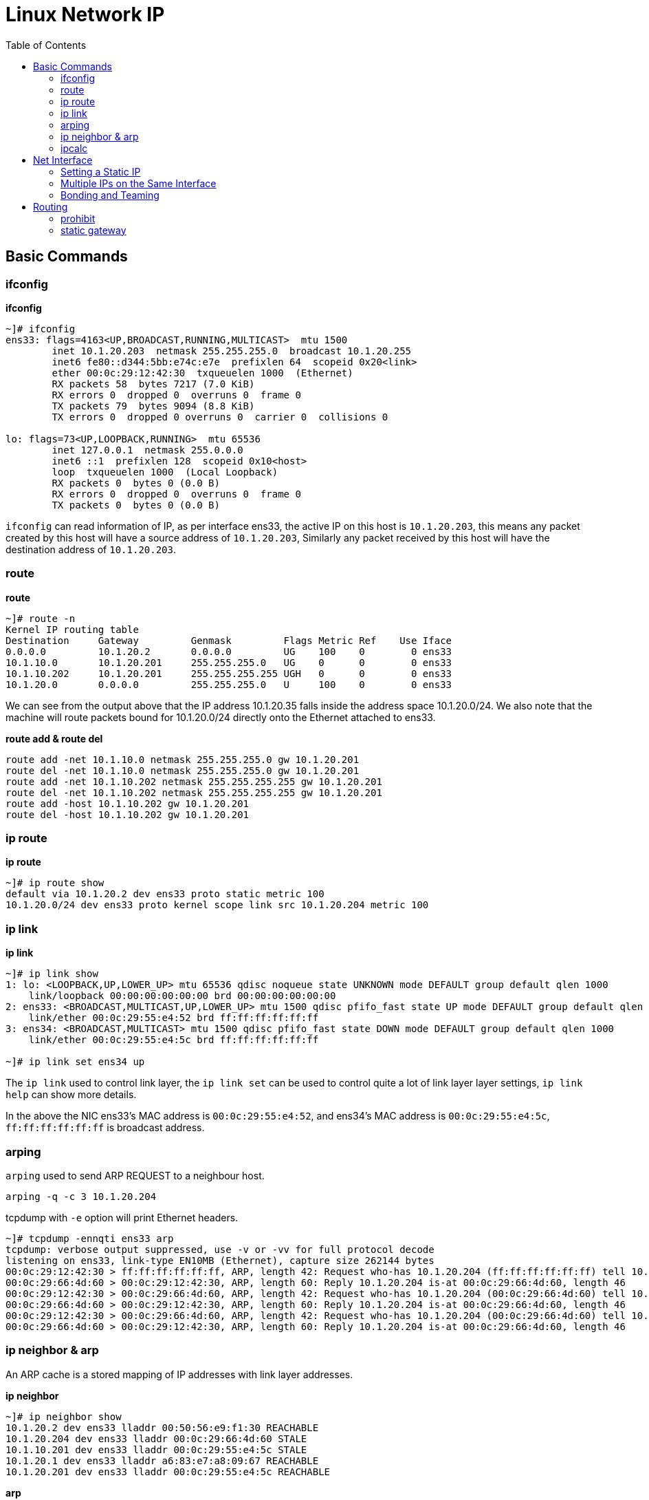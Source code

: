 = Linux Network IP
:toc: manual

== Basic Commands

=== ifconfig

[source, bash]
.*ifconfig*
----
~]# ifconfig 
ens33: flags=4163<UP,BROADCAST,RUNNING,MULTICAST>  mtu 1500
        inet 10.1.20.203  netmask 255.255.255.0  broadcast 10.1.20.255
        inet6 fe80::d344:5bb:e74c:e7e  prefixlen 64  scopeid 0x20<link>
        ether 00:0c:29:12:42:30  txqueuelen 1000  (Ethernet)
        RX packets 58  bytes 7217 (7.0 KiB)
        RX errors 0  dropped 0  overruns 0  frame 0
        TX packets 79  bytes 9094 (8.8 KiB)
        TX errors 0  dropped 0 overruns 0  carrier 0  collisions 0

lo: flags=73<UP,LOOPBACK,RUNNING>  mtu 65536
        inet 127.0.0.1  netmask 255.0.0.0
        inet6 ::1  prefixlen 128  scopeid 0x10<host>
        loop  txqueuelen 1000  (Local Loopback)
        RX packets 0  bytes 0 (0.0 B)
        RX errors 0  dropped 0  overruns 0  frame 0
        TX packets 0  bytes 0 (0.0 B)
----

`ifconfig` can read information of IP, as per interface ens33, the active IP on this host is `10.1.20.203`, this means any packet created by this host will have a source address of `10.1.20.203`, Similarly any packet received by this host will have the destination address of `10.1.20.203`.

=== route

[source, bash]
.*route*
----
~]# route -n
Kernel IP routing table
Destination     Gateway         Genmask         Flags Metric Ref    Use Iface
0.0.0.0         10.1.20.2       0.0.0.0         UG    100    0        0 ens33
10.1.10.0       10.1.20.201     255.255.255.0   UG    0      0        0 ens33
10.1.10.202     10.1.20.201     255.255.255.255 UGH   0      0        0 ens33
10.1.20.0       0.0.0.0         255.255.255.0   U     100    0        0 ens33
----

We can see from the output above that the IP address 10.1.20.35 falls inside the address space 10.1.20.0/24. We also note that the machine will route packets bound for 10.1.20.0/24 directly onto the Ethernet attached to ens33. 

[source, bash]
.*route add & route del*
----
route add -net 10.1.10.0 netmask 255.255.255.0 gw 10.1.20.201
route del -net 10.1.10.0 netmask 255.255.255.0 gw 10.1.20.201
route add -net 10.1.10.202 netmask 255.255.255.255 gw 10.1.20.201
route del -net 10.1.10.202 netmask 255.255.255.255 gw 10.1.20.201
route add -host 10.1.10.202 gw 10.1.20.201
route del -host 10.1.10.202 gw 10.1.20.201
----

=== ip route

[source, bash]
.*ip route*
----
~]# ip route show
default via 10.1.20.2 dev ens33 proto static metric 100 
10.1.20.0/24 dev ens33 proto kernel scope link src 10.1.20.204 metric 100 
----

=== ip link

[source, bash]
.*ip link*
----
~]# ip link show
1: lo: <LOOPBACK,UP,LOWER_UP> mtu 65536 qdisc noqueue state UNKNOWN mode DEFAULT group default qlen 1000
    link/loopback 00:00:00:00:00:00 brd 00:00:00:00:00:00
2: ens33: <BROADCAST,MULTICAST,UP,LOWER_UP> mtu 1500 qdisc pfifo_fast state UP mode DEFAULT group default qlen 1000
    link/ether 00:0c:29:55:e4:52 brd ff:ff:ff:ff:ff:ff
3: ens34: <BROADCAST,MULTICAST> mtu 1500 qdisc pfifo_fast state DOWN mode DEFAULT group default qlen 1000
    link/ether 00:0c:29:55:e4:5c brd ff:ff:ff:ff:ff:ff

~]# ip link set ens34 up
----

The `ip link` used to control link layer, the `ip link set` can be used to control quite a lot of link layer layer settings, `ip link help` can show more details.

In the above the NIC ens33's MAC address is `00:0c:29:55:e4:52`, and ens34's MAC address is `00:0c:29:55:e4:5c`, `ff:ff:ff:ff:ff:ff` is broadcast address.

=== arping

`arping` used to send ARP REQUEST to a neighbour host.

[source, bash]
----
arping -q -c 3 10.1.20.204
----

tcpdump with `-e` option will print Ethernet headers.

[source, bash]
----
~]# tcpdump -ennqti ens33 arp
tcpdump: verbose output suppressed, use -v or -vv for full protocol decode
listening on ens33, link-type EN10MB (Ethernet), capture size 262144 bytes
00:0c:29:12:42:30 > ff:ff:ff:ff:ff:ff, ARP, length 42: Request who-has 10.1.20.204 (ff:ff:ff:ff:ff:ff) tell 10.1.20.203, length 28
00:0c:29:66:4d:60 > 00:0c:29:12:42:30, ARP, length 60: Reply 10.1.20.204 is-at 00:0c:29:66:4d:60, length 46
00:0c:29:12:42:30 > 00:0c:29:66:4d:60, ARP, length 42: Request who-has 10.1.20.204 (00:0c:29:66:4d:60) tell 10.1.20.203, length 28
00:0c:29:66:4d:60 > 00:0c:29:12:42:30, ARP, length 60: Reply 10.1.20.204 is-at 00:0c:29:66:4d:60, length 46
00:0c:29:12:42:30 > 00:0c:29:66:4d:60, ARP, length 42: Request who-has 10.1.20.204 (00:0c:29:66:4d:60) tell 10.1.20.203, length 28
00:0c:29:66:4d:60 > 00:0c:29:12:42:30, ARP, length 60: Reply 10.1.20.204 is-at 00:0c:29:66:4d:60, length 46
----

=== ip neighbor & arp

An ARP cache is a stored mapping of IP addresses with link layer addresses.

[source, bash]
.*ip neighbor*
----
~]# ip neighbor show
10.1.20.2 dev ens33 lladdr 00:50:56:e9:f1:30 REACHABLE
10.1.20.204 dev ens33 lladdr 00:0c:29:66:4d:60 STALE
10.1.10.201 dev ens33 lladdr 00:0c:29:55:e4:5c STALE
10.1.20.1 dev ens33 lladdr a6:83:e7:a8:09:67 REACHABLE
10.1.20.201 dev ens33 lladdr 00:0c:29:55:e4:5c REACHABLE
----

[source, bash]
.*arp*
----
~]# arp -na
? (10.1.20.2) at 00:50:56:e9:f1:30 [ether] on ens33
? (10.1.20.204) at 00:0c:29:66:4d:60 [ether] on ens33
? (10.1.10.201) at 00:0c:29:55:e4:5c [ether] on ens33
? (10.1.20.1) at a6:83:e7:a8:09:67 [ether] on ens33
? (10.1.20.201) at 00:0c:29:55:e4:5c [ether] on ens33
----

[source, bash]
.*net.ipv4.neigh.ens33.gc_stale_time used to set the stale time*
----
~]# sysctl net.ipv4.neigh.ens33.gc_stale_time 
net.ipv4.neigh.ens33.gc_stale_time = 60
----

When a host is down or disconnected from the Ethernet, there is a period of time during which other hosts may have an ARP cache entry for the disconnected host. 

=== ipcalc

`ipcalc` used to perform simple manipulation of IP addresses.

[source, bash]
.*Find the prefix and network*
----
~]# for i in {1..255} ; do ipcalc -n  10.1.10.$i/24 ; done | sort -u
NETWORK=10.1.10.0

~]# for i in {1..255} ; do ipcalc -n  10.1.10.$i/25 ; done | sort -u
NETWORK=10.1.10.0
NETWORK=10.1.10.128

~]# for i in {1..255} ; do ipcalc -n  10.1.10.$i/26 ; done | sort -u
NETWORK=10.1.10.0
NETWORK=10.1.10.64
NETWORK=10.1.10.128
NETWORK=10.1.10.192

~]# for i in {1..255} ; do ipcalc -n  10.1.10.$i/27 ; done | sort -u
NETWORK=10.1.10.0
NETWORK=10.1.10.32
NETWORK=10.1.10.64
NETWORK=10.1.10.96
NETWORK=10.1.10.128
NETWORK=10.1.10.160
NETWORK=10.1.10.192
NETWORK=10.1.10.224

~]# for i in {1..255} ; do ipcalc -n  10.1.10.$i/28 ; done | sort -u
NETWORK=10.1.10.0
NETWORK=10.1.10.16
NETWORK=10.1.10.32
NETWORK=10.1.10.48
NETWORK=10.1.10.64
NETWORK=10.1.10.80
NETWORK=10.1.10.96
NETWORK=10.1.10.112
NETWORK=10.1.10.128
NETWORK=10.1.10.144
NETWORK=10.1.10.160
NETWORK=10.1.10.176
NETWORK=10.1.10.192
NETWORK=10.1.10.208
NETWORK=10.1.10.224
NETWORK=10.1.10.240
----

== Net Interface

=== Setting a Static IP

[source, bash]
.*Update DHCP dynamic IP address assign to manual static IP address assign*
----
nmcli connection modify ens36 ipv4.method manual ipv4.addresses 10.1.30.106/24 ipv4.gateway 10.1.30.2 ipv4.dns 10.1.30.2
nmcli connection modify ens37 ipv4.method manual ipv4.addresses 10.1.30.107/24 ipv4.gateway 10.1.30.2 ipv4.dns 10.1.30.2
nmcli connection down ens36 && nmcli connection up ens36
nmcli connection down ens37 && nmcli connection up ens37
----

=== Multiple IPs on the Same Interface

[source, bash]
.*Set multiple IP addresses to same Interface*
----
nmcli connection modify ens36 ipv4.addresses 10.1.30.101/24,10.1.30.102/24,10.1.30.103/24
nmcli connection down ens36 && nmcli connection up ens36
----

=== Bonding and Teaming

.*Bonding vs Teaming*
[cols="5a,5a"]
|===
|Teaming |Bonding

|
* Support for IPv6 link monitoring
* Able to work with D-Bus and Unix Domain Sockets
* Load balancing for LACP support 
* Leverages NetworkManager and associated tools

|
* Doesn't require teamd
* Works in a virtual environment

|===

[source, bash]
.*Bonding*
----
nmcli con add type bond con-name bond0 ifname bond0 mode active-backup ip4 10.1.30.50/24 gw4 10.1.30.2
nmcli con add type bond-slave ifname ens36 master bond0
nmcli con add type bond-slave ifname ens37 master bond0
nmcli con up bond-slave-ens36
nmcli con up bond-slave-ens37
----

image:img/linux-netip-bonding.png[]

[source, bash]
.*Teaming*
----
nmcli con delete ens36
nmcli con delete ens37
nmcli con add type team con-name team0 ifname team0 ip4 10.1.30.50/24 gw4 10.1.30.2 team.config '{"runner": {"name": "activebackup"}, "link_watch": {"name": "ethtool"}}'
nmcli con add type team-slave con-name slave1 ifname ens36 master team0
nmcli con add type team-slave con-name slave2 ifname ens37 master team0
----

NOTE: `/usr/share/doc/teamd-1.29/example_configs` has configuration samples.

[source, bash]
.*add back ethernet connection*
----
nmcli connection add type ethernet con-name ens36 ifname ens36 ipv4.method manual ipv4.addresses 10.1.30.106/24 ipv4.gateway 10.1.30.2 ipv4.dns 10.1.30.2
nmcli connection add type ethernet con-name ens37 ifname ens37 ipv4.method manual ipv4.addresses 10.1.30.107/24 ipv4.gateway 10.1.30.2 ipv4.dns 10.1.30.2
----

== Routing

=== prohibit

[source, bash]
.*set prohibit*
----
ip route add prohibit 10.1.30.0/24
----

[source, bash]
.*test prohibit*
----
~]# ping 10.1.30.2
Do you want to ping broadcast? Then -b. If not, check your local firewall rules.
----

[source, bash]
.*flush prohibit*
----
ip route flush 10.1.30.0/24
----

=== static gateway

[source, bash]
.*add static route*
----
ip route add 10.1.10.202 via 10.1.20.201 dev ens33
----

[source, bash]
.*flush static route*
----
ip route flush 10.1.10.202
----

[source, bash]
.**
----

----

[source, bash]
.**
----

----

